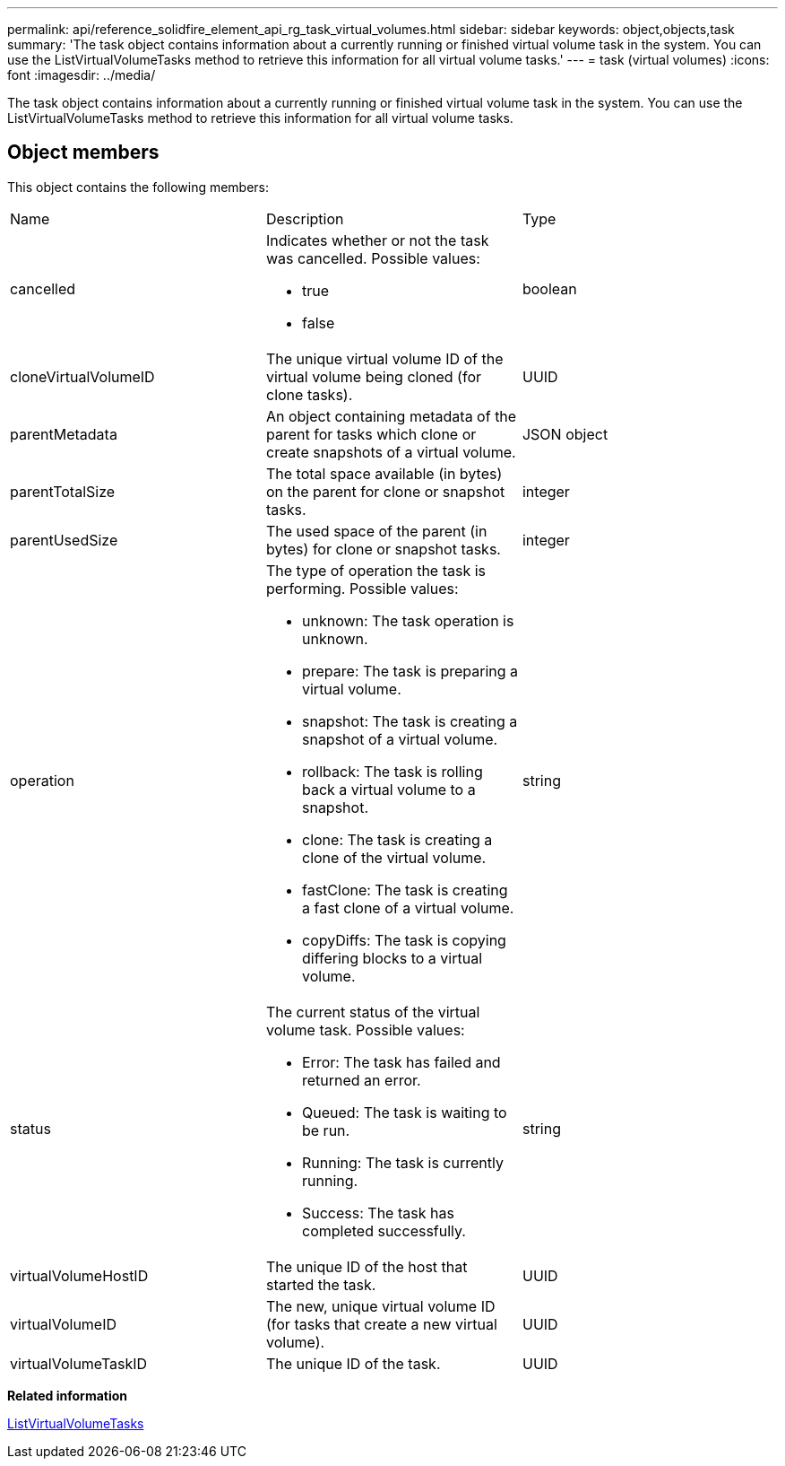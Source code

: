 ---
permalink: api/reference_solidfire_element_api_rg_task_virtual_volumes.html
sidebar: sidebar
keywords: object,objects,task
summary: 'The task object contains information about a currently running or finished virtual volume task in the system. You can use the ListVirtualVolumeTasks method to retrieve this information for all virtual volume tasks.'
---
= task (virtual volumes)
:icons: font
:imagesdir: ../media/

[.lead]
The task object contains information about a currently running or finished virtual volume task in the system. You can use the ListVirtualVolumeTasks method to retrieve this information for all virtual volume tasks.

== Object members

This object contains the following members:

|===
| Name| Description| Type
a|
cancelled
a|
Indicates whether or not the task was cancelled. Possible values:

* true
* false

a|
boolean
a|
cloneVirtualVolumeID
a|
The unique virtual volume ID of the virtual volume being cloned (for clone tasks).
a|
UUID
a|
parentMetadata
a|
An object containing metadata of the parent for tasks which clone or create snapshots of a virtual volume.
a|
JSON object
a|
parentTotalSize
a|
The total space available (in bytes) on the parent for clone or snapshot tasks.
a|
integer
a|
parentUsedSize
a|
The used space of the parent (in bytes) for clone or snapshot tasks.
a|
integer
a|
operation
a|
The type of operation the task is performing. Possible values:

* unknown: The task operation is unknown.
* prepare: The task is preparing a virtual volume.
* snapshot: The task is creating a snapshot of a virtual volume.
* rollback: The task is rolling back a virtual volume to a snapshot.
* clone: The task is creating a clone of the virtual volume.
* fastClone: The task is creating a fast clone of a virtual volume.
* copyDiffs: The task is copying differing blocks to a virtual volume.

a|
string
a|
status
a|
The current status of the virtual volume task. Possible values:

* Error: The task has failed and returned an error.
* Queued: The task is waiting to be run.
* Running: The task is currently running.
* Success: The task has completed successfully.

a|
string
a|
virtualVolumeHostID
a|
The unique ID of the host that started the task.
a|
UUID
a|
virtualVolumeID
a|
The new, unique virtual volume ID (for tasks that create a new virtual volume).
a|
UUID
a|
virtualVolumeTaskID
a|
The unique ID of the task.
a|
UUID
|===
*Related information*

xref:reference_solidfire_element_api_rg_listvirtualvolumetasks.adoc[ListVirtualVolumeTasks]
